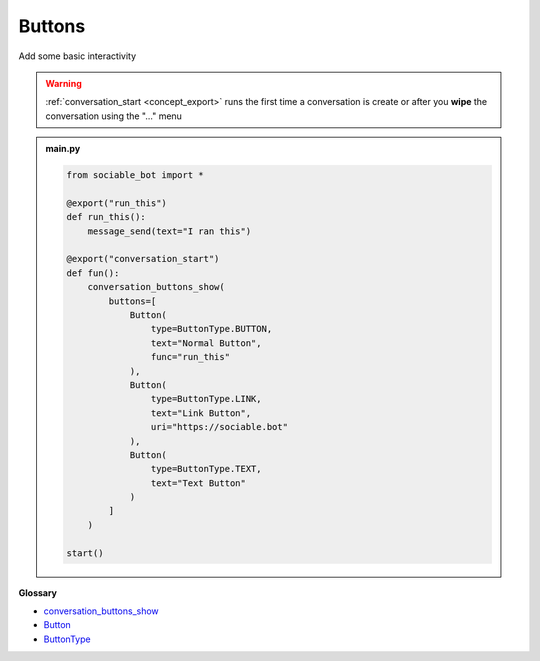 Buttons
==========================

Add some basic interactivity

.. warning::
    :ref:`conversation_start <concept_export>` runs the first time a conversation is create or after you **wipe** the conversation using the "..." menu


.. admonition:: main.py

    .. code-block:: python
        :name: code
        
        from sociable_bot import *

        @export("run_this")
        def run_this():
            message_send(text="I ran this")
            
        @export("conversation_start")
        def fun():
            conversation_buttons_show(
                buttons=[
                    Button(
                        type=ButtonType.BUTTON,
                        text="Normal Button",
                        func="run_this"
                    ),
                    Button(
                        type=ButtonType.LINK,
                        text="Link Button",
                        uri="https://sociable.bot"
                    ),
                    Button(
                        type=ButtonType.TEXT,
                        text="Text Button"
                    )
                ]
            )

        start()

**Glossary**

* `conversation_buttons_show <api.html#sociable_bot.conversation_buttons_show>`_
* `Button <api.html#sociable_bot.Button>`_
* `ButtonType <api.html#sociable_bot.ButtonType>`_
